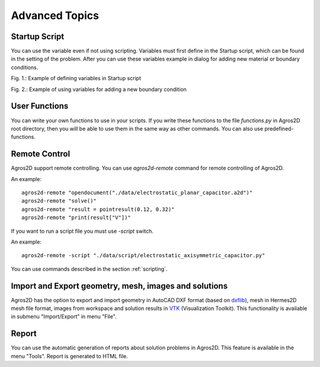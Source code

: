 .. highlight:: python

Advanced Topics
===============

.. index:: Startup Script

Startup Script
--------------

You can use the variable even if not using scripting. Variables must first define in the Startup script, which can be found in the setting of the problem. After you can use these variables example in dialog for adding new material or boundary conditions.

.. image:: ./startup_script.png

Fig. 1.: Example of defining variables in Startup script

.. image:: ./boundary_condition.png

Fig. 2.: Example of using variables for adding a new boundary condition

.. index:: User Functions

User Functions
--------------

You can write your own functions to use in your scripts. If you write these functions to the file *functions.py* in Agros2D root directory, then you will be able to use them in the same way as other commands. You can also use predefined-functions.

.. index:: Agros2D Collaboration Server


Remote Control
--------------

Agros2D support remote controlling. You can use *agros2d-remote* command for remote controlling of Agros2D.

An example: ::

 agros2d-remote "opendocument("./data/electrostatic_planar_capacitor.a2d")"
 agros2d-remote "solve()"
 agros2d-remote "result = pointresult(0.12, 0.32)"
 agros2d-remote "print(result["V"])"

If you want to run a script file you must use *-script* switch.

An example: ::

 agros2d-remote -script "./data/script/electrostatic_axisymmetric_capacitor.py"

You can use commands described in the section :ref:`scripting`.

.. index:: import, export, AutoCAD DXF, VTK

Import and Export geometry, mesh, images and solutions
------------------------------------------------------

Agros2D has the option to export and import geometry in AutoCAD DXF format (based on `dxflib <http://www.ribbonsoft.com/dxflib.html>`_), mesh in Hermes2D mesh file format, images from workspace and solution results in `VTK <http://www.vtk.org/>`_ (Visualization Toolkit). This functionality is available in submenu "Import/Export" in menu "File".

.. index:: Report

Report
------

You can use the automatic generation of reports about solution problems in Agros2D. This feature is available in the menu "Tools". Report is generated to HTML file.
